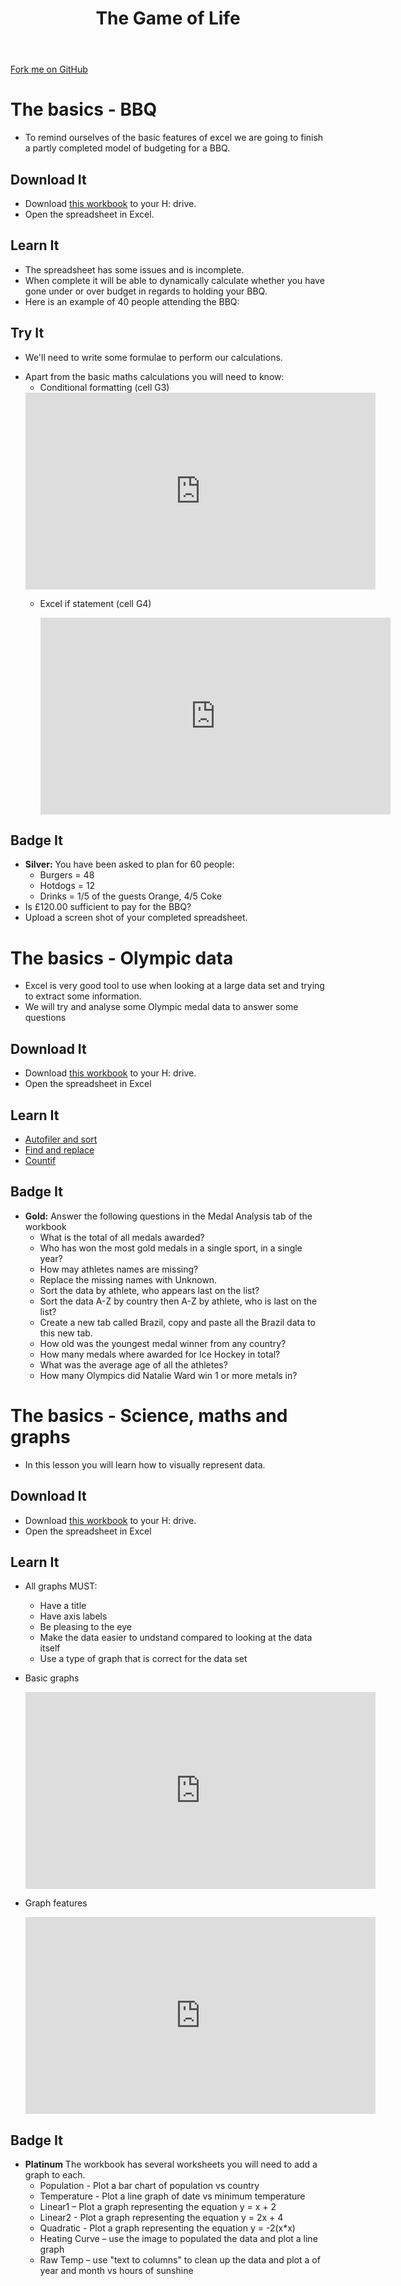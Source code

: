 #+STARTUP:indent
#+HTML_HEAD: <link rel="stylesheet" type="text/css" href="css/styles.css"/>
#+HTML_HEAD_EXTRA: <link href='http://fonts.googleapis.com/css?family=Ubuntu+Mono|Ubuntu' rel='stylesheet' type='text/css'>
#+OPTIONS: f:nil author:nil num:1 creator:nil timestamp:nil 
#+TITLE: The Game of Life
#+AUTHOR: Stephen Brown

#+BEGIN_HTML
<div class=ribbon>
<a href="https://github.com/stsb11/9-CS-gameOfLife">Fork me on GitHub</a>
</div>
#+END_HTML

* COMMENT Use as a template
:PROPERTIES:
:HTML_CONTAINER_CLASS: activity
:END:
** Learn It
:PROPERTIES:
:HTML_CONTAINER_CLASS: learn
:END:

** Research It
:PROPERTIES:
:HTML_CONTAINER_CLASS: research
:END:

** Design It
:PROPERTIES:
:HTML_CONTAINER_CLASS: design
:END:

** Build It
:PROPERTIES:
:HTML_CONTAINER_CLASS: build
:END:

** Test It
:PROPERTIES:
:HTML_CONTAINER_CLASS: test
:END:

** Run It
:PROPERTIES:
:HTML_CONTAINER_CLASS: run
:END:

** Document It
:PROPERTIES:
:HTML_CONTAINER_CLASS: document
:END:

** Code It
:PROPERTIES:
:HTML_CONTAINER_CLASS: code
:END:

** Program It
:PROPERTIES:
:HTML_CONTAINER_CLASS: program
:END:

** Try It
:PROPERTIES:
:HTML_CONTAINER_CLASS: try
:END:

** Badge It
:PROPERTIES:
:HTML_CONTAINER_CLASS: badge
:END:

** Save It
:PROPERTIES:
:HTML_CONTAINER_CLASS: save
:END:

* The basics - BBQ
:PROPERTIES:
:HTML_CONTAINER_CLASS: activity
:END:
- To remind ourselves of the basic features of excel we are going to finish a partly completed model of budgeting for a BBQ.
** Download It
:PROPERTIES:
:HTML_CONTAINER_CLASS: document
:END:
- Download [[./doc/L1_worksheet_s.xlsx][this workbook]]  to your H: drive.
- Open the spreadsheet in Excel.
** Learn It
:PROPERTIES:
:HTML_CONTAINER_CLASS: learn
:END:
- The spreadsheet has some issues and is incomplete.
- When complete it will be able to dynamically calculate whether you have gone under or over budget in regards to holding your BBQ.
- Here is an example of 40 people attending the BBQ:
[[./img/0-1.png]]
** Try It
:PROPERTIES:
:HTML_CONTAINER_CLASS: try
:END:
- We'll need to write some formulae to perform our calculations.
[[./img/0-2.png]]
- Apart from the basic maths calculations you will need to know:
  - Conditional formatting (cell G3)

 #+BEGIN_HTML
<iframe width="560" height="315" src="https://www.youtube.com/embed/LHY_U4Fg2CE" frameborder="0" allowfullscreen></iframe>
 #+END_HTML

 - Excel if statement (cell G4)

 #+BEGIN_HTML
<iframe width="560" height="315" src="https://www.youtube.com/embed/u1LF0uv7eH0" frameborder="0" allowfullscreen></iframe>
 #+END_HTML

** Badge  It
:PROPERTIES:
:HTML_CONTAINER_CLASS: badge
:END:
- *Silver:* You have been asked to plan for 60 people:
 - Burgers = 48
 - Hotdogs = 12
 - Drinks =  1/5 of the guests Orange, 4/5 Coke
- Is £120.00 sufficient to pay for the BBQ?
- Upload a screen shot of your completed spreadsheet.

* The basics - Olympic data
:PROPERTIES:
:HTML_CONTAINER_CLASS: activity
:END:
- Excel is very good tool to use when looking at a large data set and trying to extract some information.
- We will try and analyse some Olympic medal data to answer some questions
** Download It
:PROPERTIES:
:HTML_CONTAINER_CLASS: document
:END:
- Download [[./doc/OlympicMedals.xlsx][this workbook]]  to your H: drive.
- Open the spreadsheet in Excel
** Learn It
:PROPERTIES:
:HTML_CONTAINER_CLASS: learn
:END:
- [[https://www.youtube.com/watch?v%3DO4Bh0TaCRKQ][Autofiler and sort]]
- [[https://www.youtube.com/watch?v%3DkofjxLIIEnQ][Find and replace]]
- [[https://www.youtube.com/watch?v%3DoNG8JFPKmqQ][Countif]]
** Badge It
:PROPERTIES:
:HTML_CONTAINER_CLASS: badge
:END:

- *Gold:* Answer the following questions in the Medal Analysis tab of the workbook 
  - What is the total of all medals awarded?
  -	Who has won the most gold medals in a single sport, in a single year?
  -	How may athletes names are missing?
  -	Replace the missing names with Unknown.
  -	Sort the data by athlete, who appears last on the list?
  -	Sort the data A-Z by country then A-Z by athlete, who is last on the list?
  -	Create a new tab called Brazil, copy and paste all the Brazil data to this new tab.
  -	How old was the youngest medal winner from any country?
  -	How many medals where awarded for Ice Hockey in total?
  -	What was the average age of all the athletes?
  -	How many Olympics did Natalie Ward win 1 or more metals in?
* The basics - Science, maths and graphs
:PROPERTIES:
:HTML_CONTAINER_CLASS: activity
:END:
- In this lesson you will learn how to visually represent data.
** Download It
:PROPERTIES:
:HTML_CONTAINER_CLASS: document
:END:
- Download [[./doc/L3_ScienceMathsGraphs.xlsx][this workbook]] to your H: drive.
- Open the spreadsheet in Excel
** Learn It
:PROPERTIES:
:HTML_CONTAINER_CLASS: learn
:END:
- All graphs MUST:
  - Have a title
  - Have axis labels
  - Be pleasing to the eye
  - Make the data easier to undstand compared to looking at the data itself
  - Use a type of graph that is correct for the data set
- Basic graphs
  #+BEGIN_HTML
<iframe width="560" height="315" src="https://www.youtube.com/embed/7vkIB7VN75k" frameborder="0" allowfullscreen></iframe>
  #+END_HTML
- Graph features
  #+BEGIN_HTML
<iframe width="560" height="315" src="https://www.youtube.com/embed/jglgJnHcatk" frameborder="0" allowfullscreen></iframe>
  #+END_HTML
** Badge It
:PROPERTIES:
:HTML_CONTAINER_CLASS: badge
:END:
- *Platinum* The workbook has several worksheets you will need to add a graph to each.
  - Population - Plot a bar chart of population vs country
  - Temperature - Plot a line graph of date vs minimum temperature
  - Linear1 – Plot a graph representing the equation y = x + 2
  - Linear2 - Plot a graph representing the equation y = 2x + 4
  - Quadratic - Plot a graph representing the equation y = -2(x*x)
  - Heating Curve – use the image to populated the data and plot a line graph
  - Raw Temp – use "text to columns" to clean up the data and plot a of year and month vs hours of sunshine
